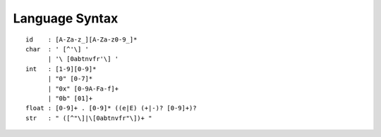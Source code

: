 Language Syntax
===============

::

    id    : [A-Za-z_][A-Za-z0-9_]*
    char  : ' [^'\] '
          | '\ [0abtnvfr'\] '
    int   : [1-9][0-9]*
          | "0" [0-7]*
          | "0x" [0-9A-Fa-f]+
          | "0b" [01]+
    float : [0-9]+ . [0-9]* ((e|E) (+|-)? [0-9]+)?
    str   : " ([^"\]|\[0abtnvfr"\])+ "
